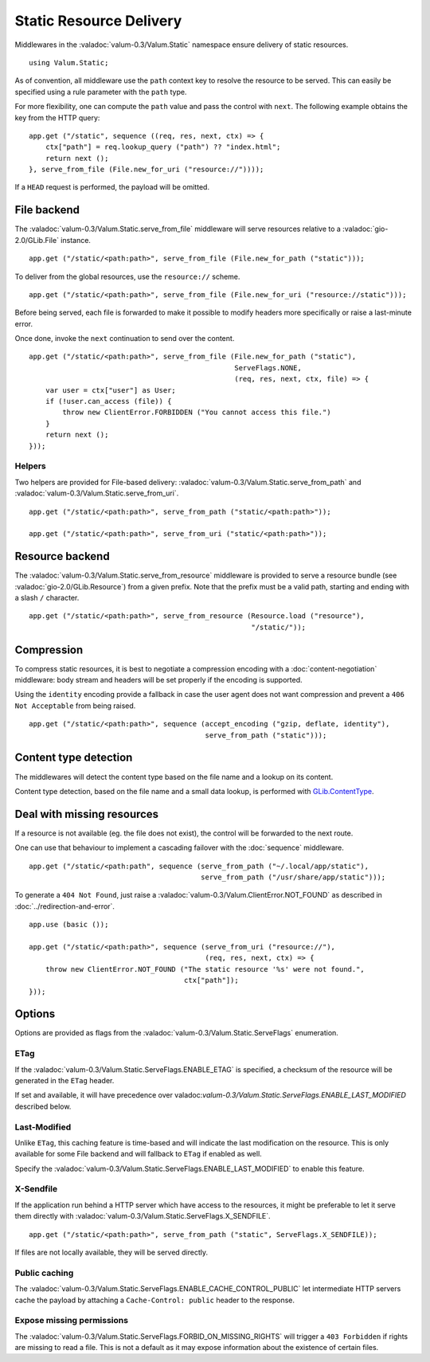 Static Resource Delivery
========================

Middlewares in the :valadoc:`valum-0.3/Valum.Static` namespace ensure delivery
of static resources.

::

    using Valum.Static;

As of convention, all middleware use the ``path`` context key to resolve the
resource to be served. This can easily be specified using a rule parameter with
the ``path`` type.

For more flexibility, one can compute the ``path`` value and pass the control
with ``next``. The following example obtains the key from the HTTP query:

::

    app.get ("/static", sequence ((req, res, next, ctx) => {
        ctx["path"] = req.lookup_query ("path") ?? "index.html";
        return next ();
    }, serve_from_file (File.new_for_uri ("resource://"))));

If a ``HEAD`` request is performed, the payload will be omitted.

File backend
-------------

The :valadoc:`valum-0.3/Valum.Static.serve_from_file` middleware will serve
resources relative to a :valadoc:`gio-2.0/GLib.File` instance.

::

    app.get ("/static/<path:path>", serve_from_file (File.new_for_path ("static")));

To deliver from the global resources, use the ``resource://`` scheme.

::

    app.get ("/static/<path:path>", serve_from_file (File.new_for_uri ("resource://static")));

Before being served, each file is forwarded to make it possible to modify
headers more specifically or raise a last-minute error.

Once done, invoke the ``next`` continuation to send over the content.

::

    app.get ("/static/<path:path>", serve_from_file (File.new_for_path ("static"),
                                                     ServeFlags.NONE,
                                                     (req, res, next, ctx, file) => {
        var user = ctx["user"] as User;
        if (!user.can_access (file)) {
            throw new ClientError.FORBIDDEN ("You cannot access this file.")
        }
        return next ();
    }));

Helpers
~~~~~~~

Two helpers are provided for File-based delivery: :valadoc:`valum-0.3/Valum.Static.serve_from_path`
and :valadoc:`valum-0.3/Valum.Static.serve_from_uri`.

::

    app.get ("/static/<path:path>", serve_from_path ("static/<path:path>"));

    app.get ("/static/<path:path>", serve_from_uri ("static/<path:path>"));

Resource backend
-----------------

The :valadoc:`valum-0.3/Valum.Static.serve_from_resource` middleware is
provided to serve a resource bundle (see :valadoc:`gio-2.0/GLib.Resource`) from
a given prefix. Note that the prefix must be a valid path, starting and ending
with a slash ``/`` character.

::

    app.get ("/static/<path:path>", serve_from_resource (Resource.load ("resource"),
                                                         "/static/"));

Compression
-----------

To compress static resources, it is best to negotiate a compression encoding
with a :doc:`content-negotiation` middleware: body stream and headers will be
set properly if the encoding is supported.

Using the ``identity`` encoding provide a fallback in case the user agent does
not want compression and prevent a ``406 Not Acceptable`` from being raised.

::

    app.get ("/static/<path:path>", sequence (accept_encoding ("gzip, deflate, identity"),
                                              serve_from_path ("static")));

Content type detection
----------------------

The middlewares will detect the content type based on the file name and
a lookup on its content.

Content type detection, based on the file name and a small data lookup, is
performed with `GLib.ContentType`_.

.. _GLib.ContentType: http://valadoc.org/#!api=gio-2.0/GLib.ContentType

Deal with missing resources
---------------------------

If a resource is not available (eg. the file does not exist), the control will
be forwarded to the next route.

One can use that behaviour to implement a cascading failover with the
:doc:`sequence` middleware.

::

    app.get ("/static/<path:path", sequence (serve_from_path ("~/.local/app/static"),
                                             serve_from_path ("/usr/share/app/static")));

To generate a ``404 Not Found``, just raise a :valadoc:`valum-0.3/Valum.ClientError.NOT_FOUND`
as described in :doc:`../redirection-and-error`.

::

    app.use (basic ());

    app.get ("/static/<path:path>", sequence (serve_from_uri ("resource://"),
                                              (req, res, next, ctx) => {
        throw new ClientError.NOT_FOUND ("The static resource '%s' were not found.",
                                         ctx["path"]);
    }));

Options
-------

Options are provided as flags from the :valadoc:`valum-0.3/Valum.Static.ServeFlags`
enumeration.

ETag
~~~~

If the :valadoc:`valum-0.3/Valum.Static.ServeFlags.ENABLE_ETAG` is specified,
a checksum of the resource will be generated in the ``ETag`` header.

If set and available, it will have precedence over valadoc:`valum-0.3/Valum.Static.ServeFlags.ENABLE_LAST_MODIFIED`
described below.

Last-Modified
~~~~~~~~~~~~~

Unlike ``ETag``, this caching feature is time-based and will indicate the last
modification on the resource. This is only available for some File backend and
will fallback to ``ETag`` if enabled as well.

Specify the :valadoc:`valum-0.3/Valum.Static.ServeFlags.ENABLE_LAST_MODIFIED`
to enable this feature.

X-Sendfile
~~~~~~~~~~

If the application run behind a HTTP server which have access to the resources,
it might be preferable to let it serve them directly with :valadoc:`valum-0.3/Valum.Static.ServeFlags.X_SENDFILE`.

::

    app.get ("/static/<path:path>", serve_from_path ("static", ServeFlags.X_SENDFILE));

If files are not locally available, they will be served directly.

Public caching
~~~~~~~~~~~~~~

The :valadoc:`valum-0.3/Valum.Static.ServeFlags.ENABLE_CACHE_CONTROL_PUBLIC`
let intermediate HTTP servers cache the payload by attaching a ``Cache-Control: public``
header to the response.

Expose missing permissions
~~~~~~~~~~~~~~~~~~~~~~~~~~

The :valadoc:`valum-0.3/Valum.Static.ServeFlags.FORBID_ON_MISSING_RIGHTS` will
trigger a ``403 Forbidden`` if rights are missing to read a file. This is not
a default as it may expose information about the existence of certain files.

